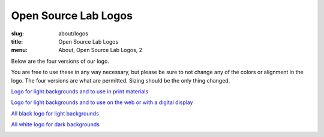 Open Source Lab Logos
======================
:slug: about/logos
:title: Open Source Lab Logos
:menu: About, Open Source Lab Logos, 2

Below are the four versions of our logo.

You are free to use these in any way necessary, but please be sure to not change
any of the colors or alignment in the logo. The four versions are what are
permitted. Sizing should be the only thing changed.

`Logo for light backgrounds and to use in print materials`_

.. _Logo for light backgrounds and to use in print materials:
   /images/osllogo-print_0.png

.. image:: /images/osllogo-print_0.png
    :align: center
    :scale: 80%
    :alt: Print logo


`Logo for light backgrounds and to use on the web or with a digital display`_

.. _Logo for light backgrounds and to use on the web or with a digital display:
   /images/osllogo-web_0.png

.. image:: /images/osllogo-web_0.png
    :align: center
    :scale: 80%
    :alt: Web light logo


`All black logo for light backgrounds`_

.. _All black logo for light backgrounds: /images/osllogo-black_0.png

.. image:: /images/osllogo-black_0.png
    :align: center
    :scale: 80%
    :alt: Black logo

`All white logo for dark backgrounds`_

.. _All white logo for dark backgrounds: /images/osllogo-white_0.png

.. image:: /images/osllogo-white_0.png
    :align: center
    :class: align-center-white
    :scale: 80%
    :alt: White logo
